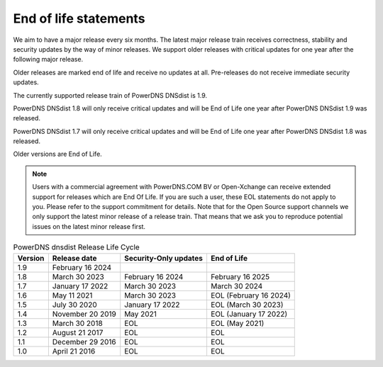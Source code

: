 End of life statements
======================

We aim to have a major release every six months. The latest major release train receives correctness, stability and security updates by the way of minor releases. We support older releases with critical updates for one year after the following major release.

Older releases are marked end of life and receive no updates at all. Pre-releases do not receive immediate security updates.

The currently supported release train of PowerDNS DNSdist is 1.9.

PowerDNS DNSdist 1.8 will only receive critical updates and will be End of Life one year after PowerDNS DNSdist 1.9 was released.

PowerDNS DNSdist 1.7 will only receive critical updates and will be End of Life one year after PowerDNS DNSdist 1.8 was released.

Older versions are End of Life.

.. note::
  Users with a commercial agreement with PowerDNS.COM BV or Open-Xchange can receive extended support for releases which are End Of Life. If you are such a user, these EOL statements do not apply to you. Please refer to the support commitment for details. Note that for the Open Source support channels we only support the latest minor release of a release train. That means that we ask you to reproduce potential issues on the latest minor release first.

.. list-table:: PowerDNS dnsdist Release Life Cycle
   :header-rows: 1

   * - Version
     - Release date
     - Security-Only updates
     - End of Life
   * - 1.9
     - February 16 2024
     -
     -
   * - 1.8
     - March 30 2023
     - February 16 2024
     - February 16 2025
   * - 1.7
     - January 17 2022
     - March 30 2023
     - March 30 2024
   * - 1.6
     - May 11 2021
     - March 30 2023
     - EOL (February 16 2024)
   * - 1.5
     - July 30 2020
     - January 17 2022
     - EOL (March 30 2023)
   * - 1.4
     - November 20 2019
     - May 2021
     - EOL (January 17 2022)
   * - 1.3
     - March 30 2018
     - EOL
     - EOL (May 2021)
   * - 1.2
     - August 21 2017
     - EOL
     - EOL
   * - 1.1
     - December 29 2016
     - EOL
     - EOL
   * - 1.0
     - April 21 2016
     - EOL
     - EOL
